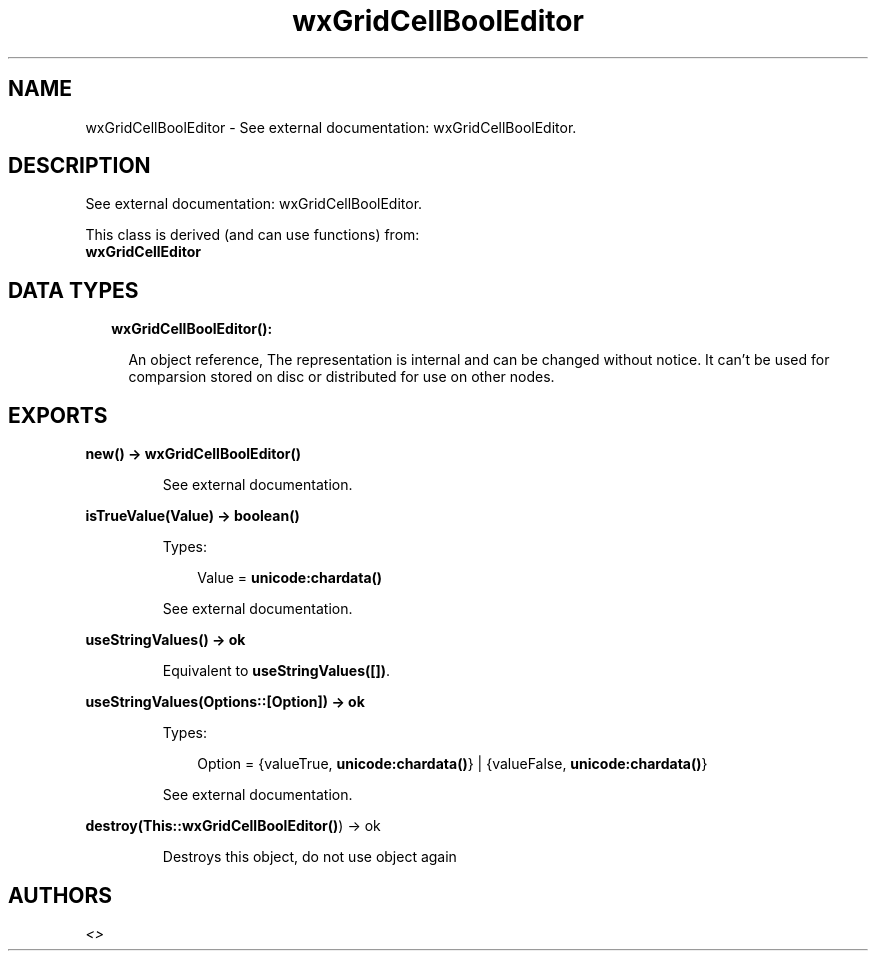 .TH wxGridCellBoolEditor 3 "wx 1.7.1" "" "Erlang Module Definition"
.SH NAME
wxGridCellBoolEditor \- See external documentation: wxGridCellBoolEditor.
.SH DESCRIPTION
.LP
See external documentation: wxGridCellBoolEditor\&.
.LP
This class is derived (and can use functions) from: 
.br
\fBwxGridCellEditor\fR\& 
.SH "DATA TYPES"

.RS 2
.TP 2
.B
wxGridCellBoolEditor():

.RS 2
.LP
An object reference, The representation is internal and can be changed without notice\&. It can\&'t be used for comparsion stored on disc or distributed for use on other nodes\&.
.RE
.RE
.SH EXPORTS
.LP
.B
new() -> \fBwxGridCellBoolEditor()\fR\&
.br
.RS
.LP
See external documentation\&.
.RE
.LP
.B
isTrueValue(Value) -> boolean()
.br
.RS
.LP
Types:

.RS 3
Value = \fBunicode:chardata()\fR\&
.br
.RE
.RE
.RS
.LP
See external documentation\&.
.RE
.LP
.B
useStringValues() -> ok
.br
.RS
.LP
Equivalent to \fBuseStringValues([])\fR\&\&.
.RE
.LP
.B
useStringValues(Options::[Option]) -> ok
.br
.RS
.LP
Types:

.RS 3
Option = {valueTrue, \fBunicode:chardata()\fR\&} | {valueFalse, \fBunicode:chardata()\fR\&}
.br
.RE
.RE
.RS
.LP
See external documentation\&.
.RE
.LP
.B
destroy(This::\fBwxGridCellBoolEditor()\fR\&) -> ok
.br
.RS
.LP
Destroys this object, do not use object again
.RE
.SH AUTHORS
.LP

.I
<>